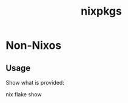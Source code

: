 #+TITLE: nixpkgs

* Non-Nixos

** Usage
Show what is provided:
# +BEGIN_SRC sh
nix flake show
# +END_SRC
